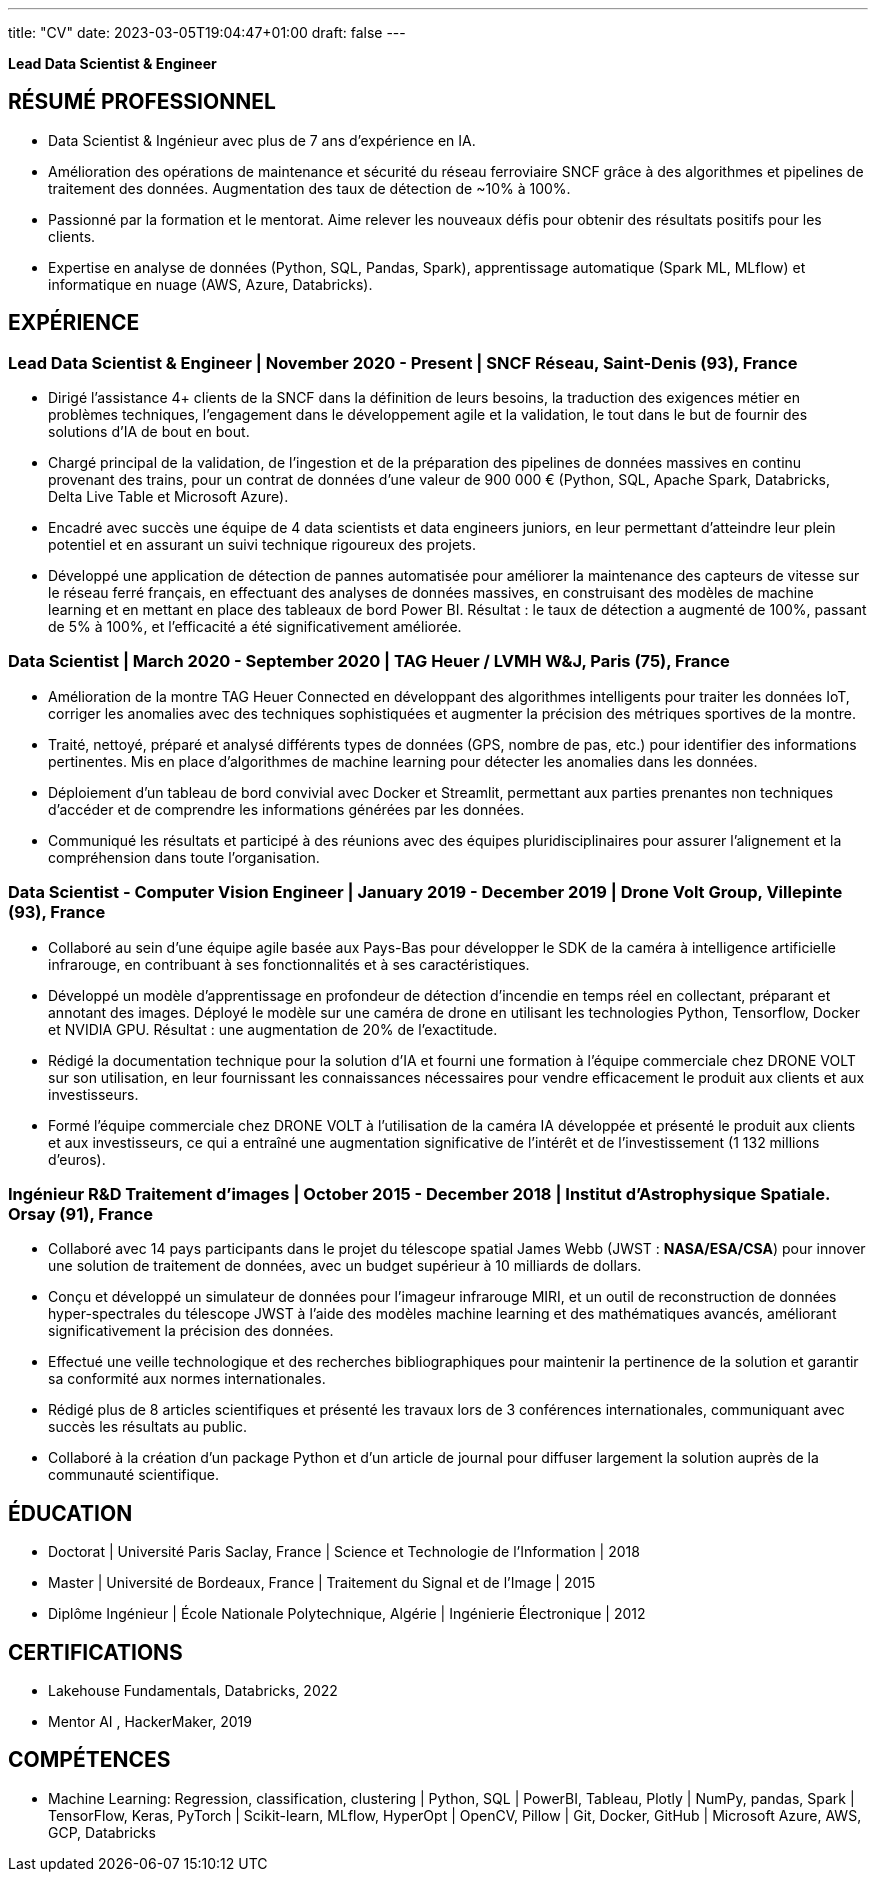 ---
title: "CV"
date: 2023-03-05T19:04:47+01:00
draft: false
---

:toc:
:toc-title: Sommaire

[.text-center]
*Lead Data Scientist & Engineer*
// image::../media/photo_linkedin_2020.png[width=120,align=center]



== RÉSUMÉ PROFESSIONNEL


* Data Scientist & Ingénieur avec plus de 7 ans d'expérience en IA.
* Amélioration des opérations de maintenance et sécurité du réseau ferroviaire SNCF grâce à des algorithmes et pipelines de traitement des données. Augmentation des taux de détection de ~10% à 100%.
*  Passionné par la formation et le mentorat. Aime relever les nouveaux défis pour obtenir des résultats positifs pour les clients.
* Expertise en analyse de données (Python, SQL, Pandas, Spark), apprentissage automatique (Spark ML, MLflow) et informatique en nuage (AWS, Azure, Databricks).

// ##########
// ##########
// ##########

== EXPÉRIENCE

=== Lead Data Scientist & Engineer | November 2020 - Present | SNCF Réseau, Saint-Denis (93), France
// Business acumen
* Dirigé l'assistance 4+ clients de la SNCF dans la définition de leurs besoins, la traduction des exigences métier en problèmes techniques, l'engagement dans le développement agile et la validation, le tout dans le but de fournir des solutions d'IA de bout en bout.
// Data engineering
* Chargé principal de la validation, de l'ingestion et de la préparation des pipelines de données massives en continu provenant des trains, pour un contrat de données d'une valeur de 900 000 € (Python, SQL, Apache Spark, Databricks, Delta Live Table et Microsoft Azure).
// Lead technique
* Encadré avec succès une équipe de 4 data scientists et data engineers juniors, en leur permettant d'atteindre leur plein potentiel et en assurant un suivi technique rigoureux des projets.
// Data Science & ML
* Développé une application de détection de pannes automatisée pour améliorer la maintenance des capteurs de vitesse sur le réseau ferré français, en effectuant des analyses de données massives, en construisant des modèles de machine learning et en mettant en place des tableaux de bord Power BI. Résultat : le taux de détection a augmenté de 100%, passant de 5% à 100%, et l'efficacité a été significativement améliorée.

// ##########

// === Lead Data Scientist & ML Engineer | September 2020 - Present | OpenClassrooms. Paris, France

// // Team Leadership
// * Successfully led and guided a team of 10+ data scientists and ML engineers in their professional development, providing valuable guidance for project management and evaluating performance to ensure successful project delivery.

// // Skill Development
// * Encouraged individual skill development by providing training resources and tracking progress on projects.

// // Clear Goals
// * Set clear goals to maintain a productive work pace and motivated the team to achieve successful certifications on OpenClassrooms.

// ##########

=== Data Scientist | March 2020 - September 2020 | TAG Heuer / LVMH W&J, Paris (75), France

// Traitement des données IoT
* Amélioration de la montre TAG Heuer Connected en développant des algorithmes intelligents pour traiter les données IoT, corriger les anomalies avec des techniques sophistiquées et augmenter la précision des métriques sportives de la montre.
* Traité, nettoyé, préparé et analysé différents types de données (GPS, nombre de pas, etc.) pour identifier des informations pertinentes.
Mis en place d'algorithmes de machine learning pour détecter les anomalies dans les données.
// Déploiement
* Déploiement d'un tableau de bord convivial avec Docker et Streamlit, permettant aux parties prenantes non techniques d'accéder et de comprendre les informations générées par les données.
* Communiqué les résultats et participé à des réunions avec des équipes pluridisciplinaires pour assurer l'alignement et la compréhension dans toute l'organisation.


// ##########


=== Data Scientist - Computer Vision Engineer | January 2019 - December 2019 | Drone Volt Group, Villepinte (93), France

// Travail en équipe
* Collaboré au sein d'une équipe agile basée aux Pays-Bas pour développer le SDK de la caméra à intelligence artificielle infrarouge, en contribuant à ses fonctionnalités et à ses caractéristiques.
// Science des données
* Développé un modèle d'apprentissage en profondeur de détection d'incendie en temps réel en collectant, préparant et annotant des images. Déployé le modèle sur une caméra de drone en utilisant les technologies Python, Tensorflow, Docker et NVIDIA GPU. Résultat : une augmentation de 20% de l'exactitude.
* Rédigé la documentation technique pour la solution d'IA et fourni une formation à l'équipe commerciale chez DRONE VOLT sur son utilisation, en leur fournissant les connaissances nécessaires pour vendre efficacement le produit aux clients et aux investisseurs.
* Formé l'équipe commerciale chez DRONE VOLT à l'utilisation de la caméra IA développée et présenté le produit aux clients et aux investisseurs, ce qui a entraîné une augmentation significative de l'intérêt et de l'investissement (1 132 millions d'euros).

// ##########

=== Ingénieur R&D Traitement d'images | October 2015 - December 2018 | Institut d'Astrophysique Spatiale. Orsay (91), France

// Teamwork
* Collaboré avec 14 pays participants dans le projet du télescope spatial James Webb (JWST : *NASA/ESA/CSA*) pour innover une solution de traitement de données, avec un budget supérieur à 10 milliards de dollars.
// Research and Development
* Conçu et développé un simulateur de données pour l'imageur infrarouge MIRI, et un outil de reconstruction de données hyper-spectrales du télescope JWST à l'aide des modèles machine learning et des mathématiques avancés, améliorant significativement la précision des données.
* Effectué une veille technologique et des recherches bibliographiques pour maintenir la pertinence de la solution et garantir sa conformité aux normes internationales.
// Publications and Presentations
* Rédigé plus de 8 articles scientifiques et présenté les travaux lors de 3 conférences internationales, communiquant avec succès les résultats au public.
* Collaboré à la création d'un package Python et d'un article de journal pour diffuser largement la solution auprès de la communauté scientifique.


// ##########
// ##########

== ÉDUCATION

* Doctorat | Université Paris Saclay, France | Science et Technologie de l’Information | 2018
* Master | Université de Bordeaux, France | Traitement du Signal et de l’Image | 2015
* Diplôme Ingénieur | École Nationale Polytechnique, Algérie | Ingénierie Électronique | 2012

== CERTIFICATIONS
* Lakehouse Fundamentals, Databricks, 2022
* Mentor AI , HackerMaker, 2019


== COMPÉTENCES
* Machine Learning: Regression, classification, clustering | Python, SQL | PowerBI, Tableau, Plotly | NumPy, pandas, Spark | TensorFlow, Keras, PyTorch | Scikit-learn, MLflow, HyperOpt | OpenCV, Pillow |  Git, Docker, GitHub | Microsoft Azure, AWS, GCP, Databricks

// === Interests
// * Author of 8+ scientific articles and trainer in Big Data and Data Science
// * Passionate about running and badminton





